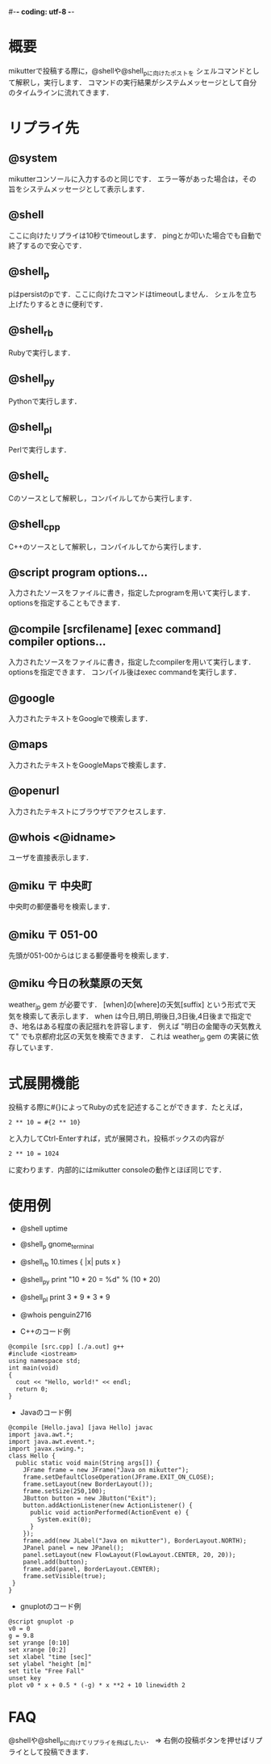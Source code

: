 #-*- coding: utf-8 -*-

* 概要
  mikutterで投稿する際に，@shellや@shell_pに向けたポストを
  シェルコマンドとして解釈し，実行します．
  コマンドの実行結果がシステムメッセージとして自分のタイムラインに流れてきます．

* リプライ先
** @system
   mikutterコンソールに入力するのと同じです．
   エラー等があった場合は，その旨をシステムメッセージとして表示します．

** @shell
   ここに向けたリプライは10秒でtimeoutします．
   pingとか叩いた場合でも自動で終了するので安心です．

** @shell_p
   pはpersistのpです．ここに向けたコマンドはtimeoutしません．
   シェルを立ち上げたりするときに便利です．

** @shell_rb
   Rubyで実行します．

** @shell_py
   Pythonで実行します．

** @shell_pl
   Perlで実行します．

** @shell_c
   Cのソースとして解釈し，コンパイルしてから実行します．

** @shell_cpp
   C++のソースとして解釈し，コンパイルしてから実行します．

** @script program options...
   入力されたソースをファイルに書き，指定したprogramを用いて実行します．
   optionsを指定することもできます．

** @compile [srcfilename] [exec command] compiler options...
   入力されたソースをファイルに書き，指定したcompilerを用いて実行します．
   optionsを指定できます．
   コンパイル後はexec commandを実行します．

** @google
   入力されたテキストをGoogleで検索します．

** @maps
   入力されたテキストをGoogleMapsで検索します．

** @openurl
   入力されたテキストにブラウザでアクセスします．

** @whois <@idname>
   ユーザを直接表示します．

** @miku 〒 中央町
   中央町の郵便番号を検索します．

** @miku 〒 051-00
   先頭が051-00からはじまる郵便番号を検索します．

** @miku 今日の秋葉原の天気
   weather_jp gem が必要です．
   [when]の[where]の天気[suffix] という形式で天気を検索して表示します．
   when は今日,明日,明後日,3日後,4日後まで指定でき、地名はある程度の表記揺れを許容します．
   例えば "明日の金閣寺の天気教えて" でも京都府北区の天気を検索できます．
   これは weather_jp gem の実装に依存しています．

* 式展開機能
  投稿する際に#{}によってRubyの式を記述することができます．たとえば，
  : 2 ** 10 = #{2 ** 10}
  と入力してCtrl-Enterすれば，式が展開され，投稿ボックスの内容が
  : 2 ** 10 = 1024
  に変わります．内部的にはmikutter consoleの動作とほぼ同じです．

* 使用例
  - @shell uptime
  - @shell_p gnome_terminal
  - @shell_rb 10.times { |x| puts x }
  - @shell_py print "10 * 20 = %d" % (10 * 20)
  - @shell_pl print 3 * 9 * 3 * 9
  - @whois penguin2716

  - C++のコード例
  : @compile [src.cpp] [./a.out] g++
  : #include <iostream>
  : using namespace std;
  : int main(void)
  : {
  :   cout << "Hello, world!" << endl;
  :   return 0;
  : }

  - Javaのコード例
  : @compile [Hello.java] [java Hello] javac
  : import java.awt.*;
  : import java.awt.event.*;
  : import javax.swing.*;
  : class Hello {
  :   public static void main(String args[]) {
  :     JFrame frame = new JFrame("Java on mikutter");
  :     frame.setDefaultCloseOperation(JFrame.EXIT_ON_CLOSE);
  :     frame.setLayout(new BorderLayout());
  :     frame.setSize(250,100);
  :     JButton button = new JButton("Exit");
  :     button.addActionListener(new ActionListener() {
  :       public void actionPerformed(ActionEvent e) {
  :         System.exit(0);
  :       }
  :     });
  :     frame.add(new JLabel("Java on mikutter"), BorderLayout.NORTH);
  :     JPanel panel = new JPanel();
  :     panel.setLayout(new FlowLayout(FlowLayout.CENTER, 20, 20));
  :     panel.add(button);
  :     frame.add(panel, BorderLayout.CENTER);
  :     frame.setVisible(true);
  :  }
  : }

  - gnuplotのコード例
  : @script gnuplot -p
  : v0 = 0
  : g = 9.8
  : set yrange [0:10]
  : set xrange [0:2]
  : set xlabel "time [sec]"
  : set ylabel "height [m]"
  : set title "Free Fall"
  : unset key
  : plot v0 * x + 0.5 * (-g) * x **2 + 10 linewidth 2
  
* FAQ
  @shellや@shell_pに向けてリプライを飛ばしたい．
  => 右側の投稿ボタンを押せばリプライとして投稿できます．
